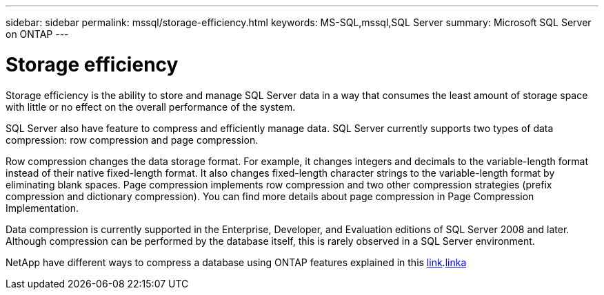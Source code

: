 ---
sidebar: sidebar
permalink: mssql/storage-efficiency.html
keywords: MS-SQL,mssql,SQL Server
summary: Microsoft SQL Server on ONTAP
---

= Storage efficiency

[.lead]
Storage efficiency is the ability to store and manage SQL Server data in a way that consumes the least amount of storage space with little or no effect on the overall performance of the system. 

SQL Server also have feature to compress and efficiently manage data. SQL Server currently supports two types of data compression: row compression and page compression. 

Row compression changes the data storage format. For example, it changes integers and decimals to the variable-length format instead of their native fixed-length format. It also changes fixed-length character strings to the variable-length format by eliminating blank spaces. Page compression implements row compression and two other compression strategies (prefix compression and dictionary compression). You can find more details about page compression in Page Compression Implementation. 

Data compression is currently supported in the Enterprise, Developer, and Evaluation editions of SQL Server 2008 and later. Although compression can be performed by the database itself, this is rarely observed in a SQL Server environment.

NetApp have different ways to compress a database using ONTAP features explained in this link:CPUConfiguration.html[link].link:/common/ontap/efficiency.html[linka]